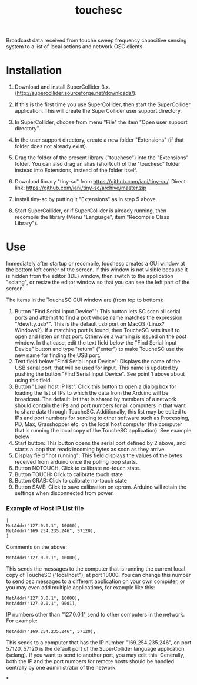 #+TITLE: touchesc

Broadcast data received from touche sweep frequency capacitive sensing system
to a list of local actions and network OSC clients.

* Installation

1. Download and install SuperCollider 3.x. (http://supercollider.sourceforge.net/downloads/).

2. If this is the first time you use SuperCollider, then start the SuperCollider application.  This will create the SuperCollider user support directory.

3. In SuperCollider, choose from menu "File" the item "Open user support directory".

4. In the user support directory, create a new folder "Extensions" (if that folder does not already exist).

5. Drag the folder of the present library ("touchesc") into the "Extensions" folder.  You can also drag an alias (shortcut) of the "touchesc" folder instead into Extensions, instead of the folder itself.

6. Download library "tiny-sc" from https://github.com/iani/tiny-sc/.  Direct link: https://github.com/iani/tiny-sc/archive/master.zip

7. Install tiny-sc by putting it "Extensions" as in step 5 above.

8. Start SuperCollider, or if SuperCollider is already running, then recompile the library (Menu "Language", item "Recompile Class Library").

* Use
:PROPERTIES:
:ID:       CC4430C2-2891-46DA-B3B8-CECAB44511FB
:eval-id:  2
:END:

Immediately after startup or recompile, touchesc creates a GUI window at the bottom left corner of the screen.  If this window is not visible because it is hidden from the editor (IDE) window, then switch to the application "sclang", or resize the editor window so that you can see the left part of the screen.

The items in the ToucheSC GUI window are (from top to bottom):

1. Button "Find Serial Input Device"": This button lets SC scan all serial ports and attempt to find a port whose name matches the expression "/dev/tty.usb*".  This is the default usb port on MacOS (Linux?  Windows?).  If a matching port is found, then ToucheSC sets itself to open and listen on that port.  Otherwise a warning is issued on the post window.  In that case, edit the text field below the "Find Serial Input Device" button and type "return" ("enter") to make ToucheSC use the new name for finding the USB port.
2. Text field below "Find Serial Input Device":  Displays the name of the USB serial port, that will be used for input.  This name is updated by pushing the button "Find Serial Input Device".  See point 1 above about using this field.
3. Button "Load host IP list".  Click this button to open a dialog box for loading the list of IPs to which the data from the Arduino will be broadcast.  The default list that is shared by members of a network should contain the IPs and port numbers for all computers in that want to share data through ToucheSC.  Additionally, this list may be edited to IPs and port numbers for sending to other software such as Processing, PD, Max, Grasshopper etc. on the local host computer (the computer that is running the local copy of the ToucheSC application).   See example below
4. Start button: This button opens the serial port defined by 2 above, and starts a loop that reads incoming bytes as soon as they arrive.
5. Display field "not running": This field displays the values of the bytes received from arduino once the polling loop starts.
6. Button NOTOUCH: Click to calibrate no-touch state.
7. Button TOUCH: Click to calibrate touch state
8. Button GRAB: Click to calibrate no-touch state
9. Button SAVE: Click to save calibration on eprom.  Arduino will retain the settings when disconnected from power.

*** Example of Host IP List file

#+BEGIN_EXAMPLE
[
NetAddr("127.0.0.1", 10000),
NetAddr("169.254.235.246", 57120),
]
#+END_EXAMPLE

Comments on the above:

: NetAddr("127.0.0.1", 10000),

This sends the messages to the computer that is running the current local copy of ToucheSC ("localhost"), at port 10000.  You can change this number to send osc messages to a different application on your own computer, or you may even add multiple applications, for example like this:


: NetAddr("127.0.0.1", 10000),
: NetAddr("127.0.0.1", 9001),

IP numbers other than "127.0.0.1" send to other computers in the network.  For example:

: NetAddr("169.254.235.246", 57120),

This sends to a computer that has the IP number "169.254.235.246", on port 57120.  57120 is the default port of the SuperCollider language application (sclang).   If you want to send to another port, you may edit this.  Generally, both the IP and the port numbers for remote hosts should be handled centrally by one administrator of the network.

*
